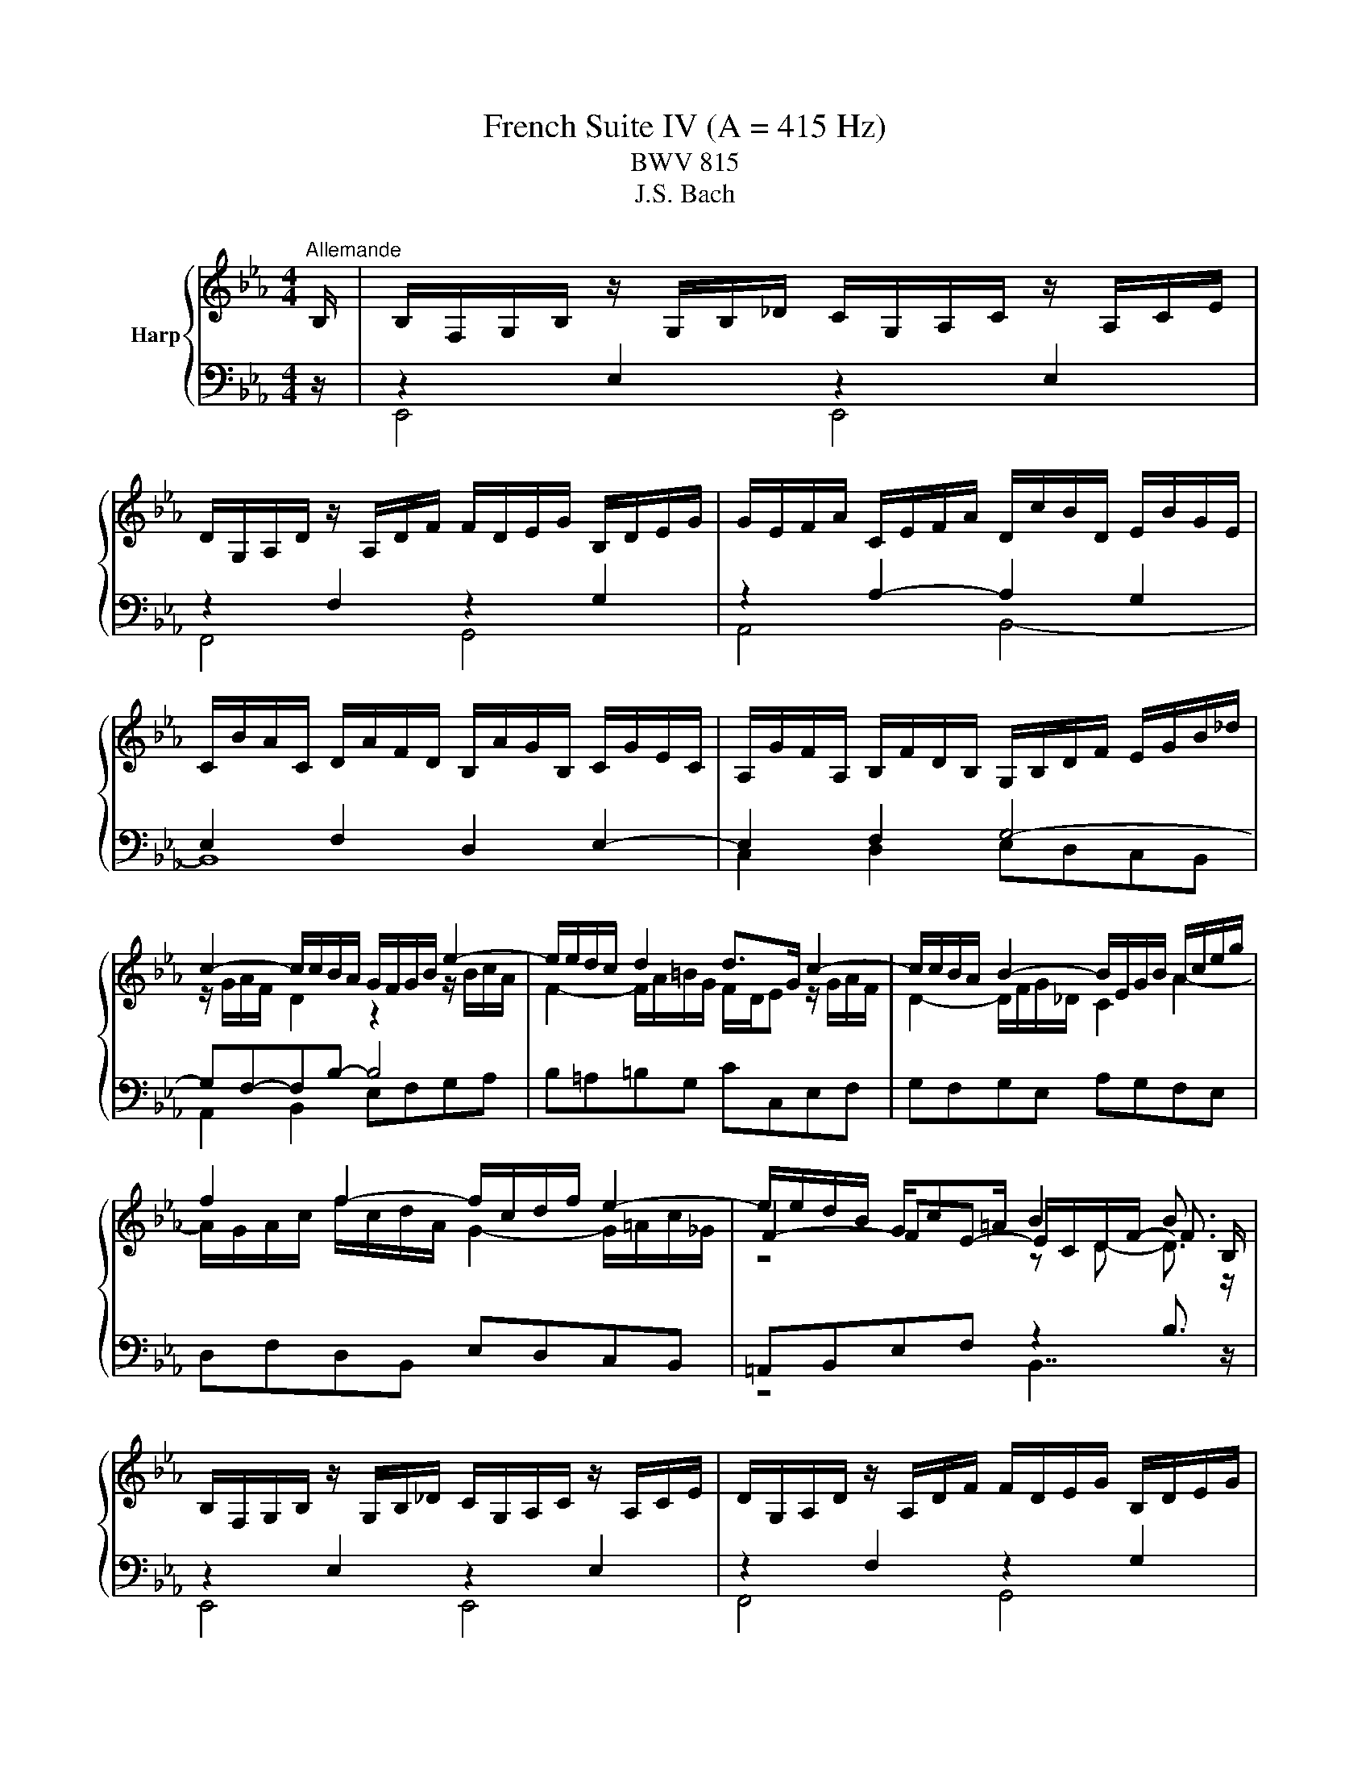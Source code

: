 X:1
T:French Suite IV (A = 415 Hz)
T:BWV 815
T:J.S. Bach
%%score { ( 1 4 5 6 ) | ( 2 3 7 8 ) }
L:1/8
M:4/4
K:Eb
V:1 treble nm="Harp"
V:4 treble 
V:5 treble 
V:6 treble 
V:2 bass 
V:3 bass 
V:7 bass 
V:8 bass 
V:1
"^Allemande" B,/ | B,/F,/G,/B,/ z/ G,/B,/_D/ C/G,/A,/C/ z/ A,/C/E/ | %2
 D/G,/A,/D/ z/ A,/D/F/ F/D/E/G/ B,/D/E/G/ | G/E/F/A/ C/E/F/A/ D/c/B/D/ E/B/G/E/ | %4
 C/B/A/C/ D/A/F/D/ B,/A/G/B,/ C/G/E/C/ | A,/G/F/A,/ B,/F/D/B,/ G,/B,/D/F/ E/G/B/_d/ | %6
 c2- c/c/B/A/ G/F/G/B/ e2- | e/e/d/c/ d2 d>G c2- | c/c/B/A/ B2- B/E/G/B/ A/c/e/g/ | %9
 f2 f2- f/c/d/f/ e2- | e/e/d/B/ G/c=A/ B2 B3/2 B,/ | %11
 B,/F,/G,/B,/ z/ G,/B,/_D/ C/G,/A,/C/ z/ A,/C/E/ | D/G,/A,/D/ z/ A,/D/F/ F/D/E/G/ B,/D/E/G/ | %13
 G/E/F/A/ C/E/F/A/ D/c/B/D/ E/B/G/E/ | C/B/A/C/ D/A/F/D/ B,/A/G/B,/ C/G/E/C/ | %15
 A,/G/F/A,/ B,/F/D/B,/ G,/B,/D/F/ E/G/B/_d/ | c2- c/c/B/A/ G/F/G/B/ e2- | e/e/d/c/ d2 d>G c2- | %18
 c/c/B/A/ B2- B/E/G/B/ A/c/e/g/ | f2 f2- f/c/d/f/ e2- | e/e/d/B/ G/c=A/ B2 B3/2 f/ | %21
 f/c/d/f/ z/ d/f/a/ g/d/e/g/ z/ e/g/b/ | =a/c/e/a/ z/ e/a/c'/ c'/a/b/f/ e/c/d/f/ | %23
 =f>=B d/f/e/d/ e4- | e2- e/e/d/f/ z2 g2- | g/b/_d/c/ B/g/=e/c/ a/f/=d/c/ =B/f/d/B/ | %26
 G/=B/c/e/- e/d/c/B/ c4 | z/ D/E/G/ B/F/G/B/ _d/G/A/c/- c2- | c/=B/c/=e/ g/_B/c/G/ A/=E/F/A/- A2- | %29
 A/B,/F/A/ G/D/E/B,/ A,/C/E/G/ F/B/D/C/ | B,/D/E/G/ C/FD/ E2- E3/2 f/ | %31
 f/c/d/f/ z/ d/f/a/ g/d/e/g/ z/ e/g/b/ | =a/c/e/a/ z/ e/a/c'/ c'/a/b/f/ e/c/d/f/ | %33
 =f>=B d/f/e/d/ e4- | e2- e/e/d/f/ z2 g2- | g/b/_d/c/ B/g/=e/c/ a/f/=d/c/ =B/f/d/B/ | %36
 G/=B/c/e/- e/d/c/B/ c4 | z/ D/E/G/ B/F/G/B/ _d/G/A/c/- c2- | c/=B/c/=e/ g/_B/c/G/ A/=E/F/A/- A2- | %39
 A/B,/F/A/ G/D/E/B,/ A,/C/E/G/ F/B/D/C/ | B,/D/E/G/ C/FD/ !fermata!E2- E3/2 z/ | %41
[M:3/4]"^Courante" z4 z B, | B,2- (3B,CD (3EFG | (3GEF d2- (3def | (3edc (3BAG (3FGA | %45
 (3AFG (3EGB (3egf | g2- (3gag (3fed | (3fcd (3efg (3BG=A | f2- (3fgf (3edc | (3dBc (3def (3AFG | %50
 (3GBA (3Bcd (3cAB | (3ecd (3efg (3ede | (3aef (3abc' (3ecd | (3d=AB (3BGA (12:8:5(1:1:4B/A/B/A/B | %54
 B2- (3BDE (3FGA | (3GDE (3CB=A (3BFG | (3Edc (3def (3FB=A | (3BFD B,2- B, B, | B,2- (3B,CD (3EFG | %59
 (3GEF d2- (3def | (3edc (3BAG (3FGA | (3AFG (3EGB (3egf | g2- (3gag (3fed | (3fcd (3efg (3BG=A | %64
 f2- (3fgf (3edc | (3dBc (3def (3AFG | (3GBA (3Bcd (3cAB | (3ecd (3efg (3ede | (3aef (3abc' (3ecd | %69
 (3d=AB (3BGA (12:8:5(1:1:4B/A/B/A/B | B2- (3BDE (3FGA | (3GDE (3CB=A (3BFG | (3Edc (3def (3FB=A | %73
 (3BFD B,2- B, d | d2- (3dfe (3dcB | (3afg (6:4:6c/=B/c/B/c/B/ (6:4:4(1:1:2c/B/cd | %76
 (3cBA (3GFE (3DFG | (3FDE (3CEG (3ced | e2- (3efe (3_dcB | (3cAB (3cGA (3=EFC | %80
 (3_D=EG (3BAG (3_dcB | (3AFG (3ABc (3_dec | (3_dfc (3fga (3gef | (3bgf (3=efg (3_dBc | %84
 (3c=EF (3_dcB (3ABA | F2- (3FAG (3ABc | (3DEF (3B,DF (3AGF | (3GAB (3EGB (3_dcB | %88
 (3cf=e (3fga (3cd_e | (3ecd (3agf (3c'ba | (3gde (3Bc_d (6:4:4(1:1:2G/A/B_D | %91
 (3C[I:staff +1]G,A, (3F,[I:staff -1]ED (3E[I:staff +1]G,A, | (3A,[I:staff -1]GF (3GAB (3B,ED | %93
 (3E[I:staff +1]B,G, E,2- E,[I:staff -1] d | d2- (3dfe (3dcB | %95
 (3afg (6:4:6c/=B/c/B/c/B/ (6:4:4(1:1:2c/B/cd | (3cBA (3GFE (3DFG | (3FDE (3CEG (3ced | %98
 e2- (3efe (3_dcB | (3cAB (3cGA (3=EFC | (3_D=EG (3BAG (3_dcB | (3AFG (3ABc (3_dec | %102
 (3_dfc (3fga (3gef | (3bgf (3=efg (3_dBc | (3c=EF (3_dcB (3ABA | F2- (3FAG (3ABc | %106
 (3DEF (3B,DF (3AGF | (3GAB (3EGB (3_dcB | (3cf=e (3fga (3cd_e | (3ecd (3agf (3c'ba | %110
 (3gde (3Bc_d (6:4:4(1:1:2G/A/B_D | (3C[I:staff +1]G,A, (3F,[I:staff -1]ED (3E[I:staff +1]G,A, | %112
 (3A,[I:staff -1]GF (3GAB (3B,ED | (3E[I:staff +1]B,G, E,2- E,[I:staff -1] z |[M:3/4] z6 | %115
[Q:1/4=80]"^Sarabande" GA/B/ B/4A/4B3/2- B2 | Bc/_d/ !arpeggio!d4 | cB AG FE | DF Ac BA | %119
 G=A/B/ B/4A/4B/4A/4B/4A/4B/4A/4 B/4A/4B/4A/4 B | cd/e/ e3 z | D/E/F/B/ G2 d/c/B/=A/ | %122
 B/F/G/E/ D/E/F/B/- B2 | GA/B/ B/4A/4B3/2- B2 | Bc/_d/ !arpeggio!d4 | cB AG FE | DF Ac BA | %127
 G=A/B/ B/4A/4B/4A/4B/4A/4B/4A/4 B/4A/4B/4A/4 B | cd/e/ e3 z | D/E/F/B/ G2 d/c/B/=A/ | %130
 B/F/G/E/ D/E/F/B/- B2 | de/f/ f4 | =ef/g/ g4 | fg/a/ Ba/g/ b/a/g/f/ | g=a/b/ b4 | ag fe _dc | %136
 BA GF =E/F/G/_d/ | c/B/A/f/ =e/f/g/b/ a/f/g/e/ | f2 A/B/c/f/- f2 | aB cd ef | ga/b/ b4 | %141
 _dE FG AB | c_d/e/- e/d/c/B/ A/G/F/E/ | D/E/F- F2 z2 | f/g/a- a2 z2 | %145
 g/f/e/g/ c/d/e/f/- f/f/e/d/ | e2 G/A/B/e/- e2 | de/f/ f4 | =ef/g/ g4 | fg/a/ Ba/g/ b/a/g/f/ | %150
 g=a/b/ b4 | ag fe _dc | BA GF =E/F/G/_d/ | c/B/A/f/ =e/f/g/b/ a/f/g/e/ | f2 A/B/c/f/- f2 | %155
 aB cd ef | ga/b/ b4 | _dE FG AB | c_d/e/- e/d/c/B/ A/G/F/E/ | D/E/F- F2 z2 | f/g/a- a2 z2 | %161
 g/f/e/g/ c/d/e/f/- f/f/e/d/ | e2 G/A/B/e/- !fermata!e2 |[M:4/4] z8 | %164
"^Gavotte"[Q:1/4=120] eBcA A/4G/4A/4G/4A/4G/4A/4G/4 A/4G/4A/4G/4A | BFGE D2 CB, | AEFD GDEB | %167
 cGAf edcB | eBcA G3 E | FB=Ae d2- de | fcdB =AgfB | dcB=A B4 | %172
 eBcA A/4G/4A/4G/4A/4G/4A/4G/4 A/4G/4A/4G/4A | BFGE D2 CB, | AEFD GDEB | cGAf edcB | eBcA G3 E | %177
 FB=Ae d2- de | fcdB =AgfB | dcB=A B4 | fcdB a3 B | dfaf g4- | gdec fcd=B | e=Bc=A cBAG | %184
 gdec b3 c | _dBcb a3 g | fcd=B gdec | Gcd=B c4- | cf=eb aefd | Beda gdec | Aedf Gdce | FcB_d- d4 | %192
 cGAF DcBa | geBd e4 | fcdB a3 B | dfaf g4- | gdec fcd=B | e=Bc=A cBAG | gdec b3 c | _dBcb a3 g | %200
 fcd=B gdec | Gcd=B c4- | cf=eb aefd | Beda gdec | Aedf Gdce | FcB_d- d4 | cGAF DcBa | %207
 geBd !fermata!e4 |[M:3/4] z6 |"^Menuet" GB e_d dc | ce Be Af | %211
 A/4G/4A/4G/4A/4G/4A/4G/4 A/4G/4A/4G/4A/4G/4A/4G/4 GA/B/ | B/4A/4B/4A/4B/4A/4B/4A/4 G2 c2 | %213
 Be gf fe | =Ac ed dc | cb db e=a | b2 B4 | GB e_d dc | ce Be Af | %219
 A/4G/4A/4G/4A/4G/4A/4G/4 A/4G/4A/4G/4A/4G/4A/4G/4 GA/B/ | B/4A/4B/4A/4B/4A/4B/4A/4 G2 c2 | %221
 Be gf fe | =Ac ed dc | cb db e=a | b2 B4 | de/f/ AG GA | %226
 Af e/4d/4e/4d/4e/4d/4e/4d/4 e/4d/4e/4d/4e/4d/4e/4d/4 | ef/g/ Bc c_d | %228
 _db a/4g/4a/4g/4a/4g/4a/4g/4 a/4g/4a/4g/4a/4g/4a/4g/4 | af de ef | fA AG GB | %231
 eG A/4G/4A3/2 G/4F/4G/4F/4G/4F/4G/4F/4 | E6 | de/f/ AG GA | %234
 Af e/4d/4e/4d/4e/4d/4e/4d/4 e/4d/4e/4d/4e/4d/4e/4d/4 | ef/g/ Bc c_d | %236
 _db a/4g/4a/4g/4a/4g/4a/4g/4 a/4g/4a/4g/4a/4g/4a/4g/4 | af de ef | fA AG GB | %239
 eG A/4G/4A3/2 G/4F/4G/4F/4G/4F/4G/4F/4 | !fermata!E6 |[M:4/4] z8 | %242
"^Air" B/e/d/c/ B/A/G/F/ E2 z F | G/E/D/E/ B/F/E/F/ G/A/G/F/ E/G/F/A/ | %244
 G/c/=B/c/ e/d/c/_B/ =A/B/A/G/ F/A/G/B/ | =A/d/c/d/ f/e/d/c/ B/c/B/A/ G/B/c/d/ | %246
 e/g/f/g/ b/a/g/f/ e/g/f/g/ c'/b/=a/g/ | f/e/d/c/ d/B/c/=A/ B4 | B/e/d/c/ B/A/G/F/ E2 z F | %249
 G/E/D/E/ B/F/E/F/ G/A/G/F/ E/G/F/A/ | G/c/=B/c/ e/d/c/_B/ =A/B/A/G/ F/A/G/B/ | %251
 =A/d/c/d/ f/e/d/c/ B/c/B/A/ G/B/c/d/ | e/g/f/g/ b/a/g/f/ e/g/f/g/ c'/b/=a/g/ | %253
 f/e/d/c/ d/B/c/=A/ B4 | d/B/c/d/ e/f/g/a/ g2 z f | e/c/=B/c/ a/c/B/c/ d/c/B/=A/ G/F/=E/D/ | %256
 z/ c/=B/c/ d/c/B/c/ a/f/c z2 | z/ B/=A/B/ c/B/A/B/ g/e/B z2 | z f/e/ d/e/f- fe/d/ c/d/e- | %259
 ed/c/ g/f/e/d/ c2 z2 | z/ c/d/e/ d/c/B/=A/ f2 z A | B/F/G/=A/ B/d/c/e/ d/B/c/d/ e/g/f/a/ | %262
 g/e/f/g/ a/g/f/e/ _d/B/c/f/ e/=d/c/B/ | A/F/G/e/ d/c/B/A/ G/E/F z2 | B/e/d/c/ B/A/G/F/ E2 z F | %265
 G/c/B/A/ G/F/E/_D/ C/D/C/B,/ A,/C/B,/D/ | C/F/=E/F/ A/G/F/_E/ D/E/D/C/ B,/D/C/E/ | %267
 D/G/F/G/ B/A/G/F/ E/F/E/D/ C/E/F/G/ | A/c/B/c/ e/_d/c/B/ A/c/B/c/ f/e/=d/c/ | %269
 B/A/G/F/ G/e/F/d/ E4 | d/B/c/d/ e/f/g/a/ g2 z f | e/c/=B/c/ a/c/B/c/ d/c/B/=A/ G/F/=E/D/ | %272
 z/ c/=B/c/ d/c/B/c/ a/f/c z2 | z/ B/=A/B/ c/B/A/B/ g/e/B z2 | z f/e/ d/e/f- fe/d/ c/d/e- | %275
 ed/c/ g/f/e/d/ c2 z2 | z/ c/d/e/ d/c/B/=A/ f2 z A | B/F/G/=A/ B/d/c/e/ d/B/c/d/ e/g/f/a/ | %278
 g/e/f/g/ a/g/f/e/ _d/B/c/f/ e/=d/c/B/ | A/F/G/e/ d/c/B/A/ G/E/F z2 | B/e/d/c/ B/A/G/F/ E2 z F | %281
 G/c/B/A/ G/F/E/_D/ C/D/C/B,/ A,/C/B,/D/ | C/F/=E/F/ A/G/F/_E/ D/E/D/C/ B,/D/C/E/ | %283
 D/G/F/G/ B/A/G/F/ E/F/E/D/ C/E/F/G/ | A/c/B/c/ e/_d/c/B/ A/c/B/c/ f/e/=d/c/ | %285
 B/A/G/F/ G/e/F/d/ !fermata!E4 |[M:6/8] z6 |[Q:1/4=160]"^Gigue" z6 | z6 | e2 b e2 b | fed edc | %291
 d2 g d2 g | f2 b f2 b | edb edb | cde fga | dca dca | Bcd efg | cBg cBg | ABc def | BAf BAf | %300
 GAB Bcd | eGc eGc | e3- e2 e | dfd Bdf | a3- a2 a | gb/a/g/f/ eg/f/e/d/ | cde F2 c/4d/4e/ | %307
 dcB Bc=A | Bcd def | g/4f/4g/4f/4g/4f/4g/4f/4g/4f/4g/4f/4 g/4f/4g/4f/4g/4f/4g/4f/4g/4f/4g/4f/4 | %310
 g/4f/4g/4f/4g/4f/4g/4f/4 b f2 b | fg/f/e/d/ ef/e/d/c/ | B6 | z6 | z6 | e2 b e2 b | fed edc | %317
 d2 g d2 g | f2 b f2 b | edb edb | cde fga | dca dca | Bcd efg | cBg cBg | ABc def | BAf BAf | %326
 GAB Bcd | eGc eGc | e3- e2 e | dfd Bdf | a3- a2 a | gb/a/g/f/ eg/f/e/d/ | cde F2 c/4d/4e/ | %333
 dcB Bc=A | Bcd def | g/4f/4g/4f/4g/4f/4g/4f/4g/4f/4g/4f/4 g/4f/4g/4f/4g/4f/4g/4f/4g/4f/4g/4f/4 | %336
 g/4f/4g/4f/4g/4f/4g/4f/4 b f2 b | fg/f/e/d/ ef/e/d/c/ | B6 | F2 B, F2 B, | EFG FGA | GBA GFE | %342
 F>GF/G/ A/4G/4A/4G/4A/4G/4A/4G/4 F/G/ | AcB AGF | G>AG/=A/ B/4A/4B/4A/4B/4A/4B/4A/4 G/A/ | %345
 !arpeggio![FBdf]2 B !arpeggio![FAdf]2 B | efg fga | gde gde | cag fge | fcd fcd | =Bgf efd | %351
 e3 =e3 | f2 z e3- | efe dec | =B2 z c2 z | d2 c- cc=B | c4- ce/4d/4c/4d/4 | eBg fBa | gba gfe | %359
 _dbc dbd | cea gfa | d2 B e2 B | f2 A f2 A | G>AG/A/ B/4A/4B/4A/4B/4A/4B/4A/4 G/A/ | Be_d cBA | %365
 G>FE/F/ G/4F/4G/4F/4G/4F/4G/4F/4 E/F/ | EGB GEB | %367
 c/4B/4c/4B/4c/4B/4c/4B/4c/4B/4c/4B/4 c/4B/4c/4B/4c/4B/4c/4B/4c/4B/4c/4B/4 | c/4B/4c/4B/4Ge BGe | %369
 Bc/B/A/G/ AB/A/G/F/ | GB/A/G/F/ GB/A/G/F/ | GEG BGB | e6 | F2 B, F2 B, | EFG FGA | GBA GFE | %376
 F>GF/G/ A/4G/4A/4G/4A/4G/4A/4G/4 F/G/ | AcB AGF | G>AG/=A/ B/4A/4B/4A/4B/4A/4B/4A/4 G/A/ | %379
 !arpeggio![FBdf]2 B !arpeggio![FAdf]2 B | efg fga | gde gde | cag fge | fcd fcd | =Bgf efd | %385
 e3 =e3 | f2 z e3- | efe dec | =B2 z c2 z | d2 c- cc=B | c4- ce/4d/4c/4d/4 | eBg fBa | gba gfe | %393
 _dbc dbd | cea gfa | d2 B e2 B | f2 A f2 A | G>AG/A/ B/4A/4B/4A/4B/4A/4B/4A/4 G/A/ | Be_d cBA | %399
 G>FE/F/ G/4F/4G/4F/4G/4F/4G/4F/4 E/F/ | EGB GEB | %401
 c/4B/4c/4B/4c/4B/4c/4B/4c/4B/4c/4B/4 c/4B/4c/4B/4c/4B/4c/4B/4c/4B/4c/4B/4 | c/4B/4c/4B/4Ge BGe | %403
 Bc/B/A/G/ AB/A/G/F/ | GB/A/G/F/ GB/A/G/F/ | GEG BGB | !fermata!e6 |] %407
V:2
 z/ | z2 E,2 z2 E,2 | z2 F,2 z2 G,2 | z2 A,2- A,2 G,2 | E,2 F,2 D,2 E,2- | E,2 F,2 G,4- | %6
 G,F,-F,B,- B,4 | B,=A,=B,G, CC,E,F, | G,F,G,E, A,G,F,E, | D,F,D,B,, E,D,C,B,, | %10
 =A,,B,,E,F, z2 B,3/2 z/ | z2 E,2 z2 E,2 | z2 F,2 z2 G,2 | z2 A,2- A,2 G,2 | E,2 F,2 D,2 E,2- | %15
 E,2 F,2 G,4- | G,F,-F,B,- B,4 | B,=A,=B,G, CC,E,F, | G,F,G,E, A,G,F,E, | D,F,D,B,, E,D,C,B,, | %20
 =A,,B,,E,F, z2 B,3/2 z/ | B,4 B,4 | B,4 B,4 | =B,4 C4 | A,4 G,4- | G,B,A,G, F,E,D,C, | %26
 F,E,/F,/ G,G,, C,2- C,/G,/E,/C,/ | G,,F,,G,,E,, A,,2- A,,/A,,/G,,/F,,/ | %28
 =E,,D,,E,,C,, F,,2- F,,/G,,/F,,/_E,,/ | D,,B,,E,_D,, C,,C,D,A,, | G,,C,A,,B,, E,,2- E,,3/2 z/ | %31
 B,4 B,4 | B,4 B,4 | =B,4 C4 | A,4 G,4- | G,B,A,G, F,E,D,C, | F,E,/F,/ G,G,, C,2- C,/G,/E,/C,/ | %37
 G,,F,,G,,E,, A,,2- A,,/A,,/G,,/F,,/ | =E,,D,,E,,C,, F,,2- F,,/G,,/F,,/_E,,/ | %39
 D,,B,,E,_D,, C,,C,D,A,, | G,,C,A,,B,, !fermata!E,,2- E,,3/2 z/ |[M:3/4] z4 z z | E,6- | %43
 (3:2:2E,2 E, (3:2:2F,2 E, (3:2:2F,2 A, | (3:2:2G,2 B, (3:2:2E2 A, (3:2:2B,2 B,, | %45
 (3:2:2E,2 B,, (3:2:2G,,2 E,, (3:2:2G,,2 B,, | (3E,D,C, (3:2:2=B,,2 D, (3:2:2G,,2 B,, | %47
 (3:2:2C,2 G,, (3:2:2C,,2 C, (3:2:2D,2 E, | (3D,C,B,, (3:2:2=A,,2 C, (3:2:2F,,2 A,, | %49
 B,,2- (3:2:2B,,2 D, (3:2:2F,2 B, | E,2- (3:2:2E,2 F, (3:2:2E,2 D, | %51
 C,2- (3:2:2C,2 B,, (3:2:2=A,,2 G,, | (3:2:2F,,2 C, (3:2:2F,2 G, (3:2:2A,2 F, | %53
 (3:2:2B,2 G, (3:2:2E,2 C, (3:2:2F,2 F,, | (3B,,D,F, (3:2:2B,2 C, (3:2:2D,2 B,, | %55
 (3:2:2E,2 C, (3:2:2F,2 D, (3:2:2G,2 E, | (3:2:2A,2 F, (3:2:2B,2 E, (3:2:2F,2 F,, | %57
 B,,2 (3z F,D, B,, z | E,6- | (3:2:2E,2 E, (3:2:2F,2 E, (3:2:2F,2 A, | %60
 (3:2:2G,2 B, (3:2:2E2 A, (3:2:2B,2 B,, | (3:2:2E,2 B,, (3:2:2G,,2 E,, (3:2:2G,,2 B,, | %62
 (3E,D,C, (3:2:2=B,,2 D, (3:2:2G,,2 B,, | (3:2:2C,2 G,, (3:2:2C,,2 C, (3:2:2D,2 E, | %64
 (3D,C,B,, (3:2:2=A,,2 C, (3:2:2F,,2 A,, | B,,2- (3:2:2B,,2 D, (3:2:2F,2 B, | %66
 E,2- (3:2:2E,2 F, (3:2:2E,2 D, | C,2- (3:2:2C,2 B,, (3:2:2=A,,2 G,, | %68
 (3:2:2F,,2 C, (3:2:2F,2 G, (3:2:2A,2 F, | (3:2:2B,2 G, (3:2:2E,2 C, (3:2:2F,2 F,, | %70
 (3B,,D,F, (3:2:2B,2 C, (3:2:2D,2 B,, | (3:2:2E,2 C, (3:2:2F,2 D, (3:2:2G,2 E, | %72
 (3:2:2A,2 F, (3:2:2B,2 E, (3:2:2F,2 F,, | B,,2 (3z F,D, B,, z | %74
 (3B,,D,F, (3B,[I:staff -1]DF (3BAG | F2- (3FGA (3:2:2G2 F | %76
 (3:2:2F2[I:staff +1] C (3:2:2A,2 F, (3:2:2G,2 G,, | (3:2:2C,2 G,, (3:2:2E,,2 C,, (3:2:2E,,2 G,, | %78
 (3C,B,,G,, (3:2:2G,,2 B,, (3:2:2E,,2 G,, | A,,2- (3A,,B,,C, (3:2:2B,,2 A,, | %80
 (3:2:2G,,2 F,, (3=E,,F,,G,, (3C,,D,,E,, | F,,2- (3:2:2F,,2 F, (3:2:2=A,,2 F, | %82
 (3:2:2B,,2 C, (3:2:2_D,2 C, (3:2:2B,,2 A,, | (3:2:2G,,2 A, (3:2:2G,2 F, (3:2:2=E,2 C, | %84
 (3:2:2A,2 F, (3:2:2B,2 _D (3:2:2C2 C, | (3F,C,A,, (3:2:2F,,2 C, (3F,G,A, | %86
 B,2- (3B,F,D, (3B,,C,D, | E,2- (3E,B,,G,, (3E,,F,,G,, | A,,2- (3A,,G,,F,, (3A,,G,,F,, | %89
 (3:2:2B,,2 C (3:2:2B,2 A, (3:2:2G,2 F, | E,2- (3E,_D,C, (3B,,A,,G,, | %91
 (3:2:2A,,2 F,, (3:2:2B,,2 G,, (3:2:2C,2 A,, | (3:2:2A,,2 F,, (3:2:2B,,2 G,, (3:2:2C,2 A,, | %93
 E,2- (3E,B,,G,, E,, z | (3B,,D,F, (3B,[I:staff -1]DF (3BAG | F2- (3FGA (3:2:2G2 F | %96
 (3:2:2F2[I:staff +1] C (3:2:2A,2 F, (3:2:2G,2 G,, | (3:2:2C,2 G,, (3:2:2E,,2 C,, (3:2:2E,,2 G,, | %98
 (3C,B,,G,, (3:2:2G,,2 B,, (3:2:2E,,2 G,, | A,,2- (3A,,B,,C, (3:2:2B,,2 A,, | %100
 (3:2:2G,,2 F,, (3=E,,F,,G,, (3C,,D,,E,, | F,,2- (3:2:2F,,2 F, (3:2:2=A,,2 F, | %102
 (3:2:2B,,2 C, (3:2:2_D,2 C, (3:2:2B,,2 A,, | (3:2:2G,,2 A, (3:2:2G,2 F, (3:2:2=E,2 C, | %104
 (3:2:2A,2 F, (3:2:2B,2 _D (3:2:2C2 C, | (3F,C,A,, (3:2:2F,,2 C, (3F,G,A, | %106
 B,2- (3B,F,D, (3B,,C,D, | E,2- (3E,B,,G,, (3E,,F,,G,, | A,,2- (3A,,G,,F,, (3A,,G,,F,, | %109
 (3:2:2B,,2 C (3:2:2B,2 A, (3:2:2G,2 F, | E,2- (3E,_D,C, (3B,,A,,G,, | %111
 (3:2:2A,,2 F,, (3:2:2B,,2 G,, (3:2:2C,2 A,, | (3:2:2A,,2 F,, (3:2:2B,,2 G,, (3:2:2C,2 A,, | %113
 E,2- (3E,B,,G,, E,, z |[M:3/4] z6 | E,E _DC B,A, | G,F, E,_D, C,B,, | A,,B,,/C,/ !arpeggio!A,4 | %118
 B,,C,/D,/ !arpeggio!B,4 | E,F, E,D, C,B,, | =A,,G,, A,,F,, G,,A,, | B,,D, E,C, F,F,, | z2 z2 B,2 | %123
 E,E _DC B,A, | G,F, E,_D, C,B,, | A,,B,,/C,/ !arpeggio!A,4 | B,,C,/D,/ !arpeggio!B,4 | %127
 E,F, E,D, C,B,, | =A,,G,, A,,F,, G,,A,, | B,,D, E,C, F,F,, | z2 z2 B,2 | B,B,, C,D, E,F, | %132
 G,A, B,_D CB, | A,F, _DC B,D | C_D CB, A,G, | F,G,/A,/- A,4 | G,A,/B,/- B,4 | A,F, _DB, CC, | %138
 z2 z2 F2 | F,G,/A,/- A,4 | B,,E _DC B,A, | G,2 E,4 | A,A,, B,,C, D,E, | F,G, A,C B,A, | %144
 G,F, E,D, C,B,, | E,G, A,F, B,B,, | z2 z2 E2 | B,B,, C,D, E,F, | G,A, B,_D CB, | A,F, _DC B,D | %150
 C_D CB, A,G, | F,G,/A,/- A,4 | G,A,/B,/- B,4 | A,F, _DB, CC, | z2 z2 F2 | F,G,/A,/- A,4 | %156
 B,,E _DC B,A, | G,2 E,4 | A,A,, B,,C, D,E, | F,G, A,C B,A, | G,F, E,D, C,B,, | E,G, A,F, B,B,, | %162
 z2 z2 !fermata!E2 |[M:4/4] z8 | z4 EB,CA, | G,3 A, B,F,G,E, | D,2 B,,2 E,3 G, | A,2 F,2 B,A,G,F, | %168
 E,2 z2 EB,CA, | B,/4=A,/4B,/4A,/4B,/4A,/4B,/4A,/4 B,/4A,/4B,/4A,/4F, B,F,G,E, | %170
 D,2 B,,2 E,2 D,E, | F,2 F,,2 B,,A,,G,,F,, | E,,2 z2 EB,CA, | G,3 A, B,F,G,E, | D,2 B,,2 E,3 G, | %175
 A,2 F,2 B,A,G,F, | E,2 z2 EB,CA, | B,/4=A,/4B,/4A,/4B,/4A,/4B,/4A,/4 B,/4A,/4B,/4A,/4F, B,F,G,E, | %178
 D,2 B,,2 E,2 D,E, | F,2 F,,2 B,,4 | z4 F,C,D,B,, | B,3 D, E,=B,,C,G,, | A,,4- A,,2 A,2 | %183
 G,2 ^F,2 G,2 =F,2 | E,2 C,2 _D,A,G,B, | =E,2 C,2 F,C,D,=B,, | A,E,F,D, E,=B,,C,E, | %187
 G,2 G,,2 CG,A,F, | =E,2 C,2 F,G,A,F, | D,2 B,,2 E,F,G,E, | C,G,F,A, B,,F,E,G, | %191
 A,,E,_D,F, B,,F,,G,,E,, | A,,2 F,,2 B,,3 D, | E,G,B,B,, E,,4 | z4 F,C,D,B,, | B,3 D, E,=B,,C,G,, | %196
 A,,4- A,,2 A,2 | G,2 ^F,2 G,2 =F,2 | E,2 C,2 _D,A,G,B, | =E,2 C,2 F,C,D,=B,, | %200
 A,E,F,D, E,=B,,C,E, | G,2 G,,2 CG,A,F, | =E,2 C,2 F,G,A,F, | D,2 B,,2 E,F,G,E, | %204
 C,G,F,A, B,,F,E,G, | A,,E,_D,F, B,,F,,G,,E,, | A,,2 F,,2 B,,3 D, | E,G,B,B,, !fermata!E,,4 | %208
[M:3/4] z6 | E,F, G,2 E,2 | A,2 G,2 F,2 | E,B, E_D DC | CE B,E A,F | G,B, E2 D2 | C=A, F,2 B,2 | %215
 E,2 F,2 F,,2 | B,,F, B,A, G,F, | E,F, G,2 E,2 | A,2 G,2 F,2 | E,B, E_D DC | CE B,E A,F | %221
 G,B, E2 D2 | C=A, F,2 B,2 | E,2 F,2 F,,2 | B,,6 | B,,C, D,2 E,2 | B,,A, C,A, B,,A, | %227
 G,B, _D2 F,2 | =E,G, B,A, A,G, | F,2 F2 E2 | D2 B,2 E2 | G,C B,G, A,B, | E,A, G,E, F,G, | %233
 B,,C, D,2 E,2 | B,,A, C,A, B,,A, | G,B, _D2 F,2 | =E,G, B,A, A,G, | F,2 F2 E2 | D2 B,2 E2 | %239
 G,C B,G, A,B, | !fermata!E,6 |[M:4/4] z8 | E,,2 z2 z/ E,/D/C/ B,/A,/G,/F,/ | %243
 E,B,D,B, E,B,,G,,B,, | E,,E,C,E, F,,2 z2 | z F,D,F, G,,2 z2 | z E,G,B, C,B,=A,C | %247
 D,B,/=A,/ B,F, B,,/E,/D,/C,/ B,,/A,,/G,,/F,,/ | E,,2 z2 z/ E,/D/C/ B,/A,/G,/F,/ | %249
 E,B,D,B, E,B,,G,,B,, | E,,E,C,E, F,,2 z2 | z F,D,F, G,,2 z2 | z E,G,B, C,B,=A,C | %253
 D,B,/=A,/ B,F, B,,F, B,2 | B,,2 z2 E,/C,/D,/E,/ F,/G,/=A,/=B,/ | CA,F,A, G,2 z2 | %256
[I:staff -1] =EGEG[I:staff +1] F, z/[I:staff -1] B/ A/G/F/_E/ | %257
 DFDF[I:staff +1] E, z/[I:staff -1] A/ G/F/E/D/ | C/B/A/G/ F/E/D/C/ =B,/A/G/F/ E/D/C/_B,/ | %259
[I:staff +1] A,/G,/A,/F,/ G,G,, z/ C,/D,/E,/ F,/G,/=A,/=B,/ | CB,=A,G, A,/E,/F,/G,/ F,/E,/D,/C,/ | %261
 D,/C,/D,/E,/ D,/C,/B,,/=A,,/ B,,A,G,B, | E,_D,C,E, A,,A,G,E, | D,E,A,F, B,>C B,/A,/G,/F,/ | %264
 E,2 z2 z/ E,/D/C/ B,/A,/G,/F,/ | E,G,E,G, A,E,C,E, | A,,A,F,A, B,,2 z2 | z B,G,B, C,2 z2 | %268
 z A,CE F,EDF | G,E/D/ EB, E,B,, E,,2 | B,,2 z2 E,/C,/D,/E,/ F,/G,/=A,/=B,/ | CA,F,A, G,2 z2 | %272
[I:staff -1] =EGEG[I:staff +1] F, z/[I:staff -1] B/ A/G/F/_E/ | %273
 DFDF[I:staff +1] E, z/[I:staff -1] A/ G/F/E/D/ | C/B/A/G/ F/E/D/C/ =B,/A/G/F/ E/D/C/_B,/ | %275
[I:staff +1] A,/G,/A,/F,/ G,G,, z/ C,/D,/E,/ F,/G,/=A,/=B,/ | CB,=A,G, A,/E,/F,/G,/ F,/E,/D,/C,/ | %277
 D,/C,/D,/E,/ D,/C,/B,,/=A,,/ B,,A,G,B, | E,_D,C,E, A,,A,G,E, | D,E,A,F, B,>C B,/A,/G,/F,/ | %280
 E,2 z2 z/ E,/D/C/ B,/A,/G,/F,/ | E,G,E,G, A,E,C,E, | A,,A,F,A, B,,2 z2 | z B,G,B, C,2 z2 | %284
 z A,CE F,EDF | G,E/D/ EB, E,B,, !fermata!E,,2 |[M:6/8] z6 | z6 | z6 | z6 | z6 | B,2 E B,2 E | %292
 B,A,G, A,G,F, | G,F,E, G,F,E, | A,E,C A,E,C | F,E,D, F,E,D, | G,D,B, G,D,B, | E,D,C, E,D,C, | %298
 F,C,A, F,C,A, | D,C,B,, D,C,B,, | E,B,,G, E,B,,G, | C,2 G, C,2 G, | B,,=A,,G,, A,,G,,F,, | %303
 B,,2 B, F,2 B, | E,D,C, D,C,B,, | E,2 E C2 E | B,=A,G, A,G,F, | B,2 D, E,2 F, | B,,F,B, F,D,B, | %309
 F,G,/F,/E,/D,/ E,F,/E,/D,/C,/ | D,F,/E,/D,/C,/ D,F,/E,/D,/C,/ | D,B,,D, F,D,F, | B,6 | z6 | z6 | %315
 z6 | z6 | B,2 E B,2 E | B,A,G, A,G,F, | G,F,E, G,F,E, | A,E,C A,E,C | F,E,D, F,E,D, | %322
 G,D,B, G,D,B, | E,D,C, E,D,C, | F,C,A, F,C,A, | D,C,B,, D,C,B,, | E,B,,G, E,B,,G, | %327
 C,2 G, C,2 G, | B,,=A,,G,, A,,G,,F,, | B,,2 B, F,2 B, | E,D,C, D,C,B,, | E,2 E C2 E | %332
 B,=A,G, A,G,F, | B,2 D, E,2 F, | B,,F,B, F,D,B, | F,G,/F,/E,/D,/ E,F,/E,/D,/C,/ | %336
 D,F,/E,/D,/C,/ D,F,/E,/D,/C,/ | D,B,,D, F,D,F, | B,6 | z2 z4 | z2 z4 | B,2 E, B,2 E, | %342
 A,B,C B,C_D | C>DC/D/ E/4D/4E/4D/4E/4D/4E/4D/4 C/D/ | EGF EDC | DF,A, CB,A, | G,F,E, D,C,B,, | %347
 E,2 G E,2 G | A,=B,C A,B,C | D,2 F D,2 F | G,=B,D G,B,D | CC,C B,_DC | A,G,F, C2 C, | %353
 F,2 C, F,2 C, | G,=A,=B, A,B,C | =B,G,C F,D,G, | C,2 G,, C,2 G,, | C,D,E, D,E,F, | %358
 E,2 B,, E,2 B,, | F,G,A, G,A,B, | A,2 E, A,2 E, | B,CD CDE | DFE DCB, | E,E_D CB,A, | %364
 G,>A,G,/A,/ B,/4A,/4B,/4A,/4B,/4A,/4B,/4A,/4 G,/A,/ | B,2 z B,,2 z | E,2 B,, E,2 B,, | %367
 E,F,G, F,G,A, | G,E,F, G,A,B, | %369
 C/4B,/4C/4B,/4C/4B,/4C/4B,/4C/4B,/4C/4B,/4 C/4B,/4C/4B,/4C/4B,/4C/4B,/4C/4B,/4C/4B,/4 | %370
 C/4B,/4C/4B,/4C/4B,/4C/4B,/4 E B,2 E | B,C/B,/A,/G,/ A,B,/A,/G,/F,/ | E,B,,G,, E,,3 | z2 z4 | %374
 z2 z4 | B,2 E, B,2 E, | A,B,C B,C_D | C>DC/D/ E/4D/4E/4D/4E/4D/4E/4D/4 C/D/ | EGF EDC | %379
 DF,A, CB,A, | G,F,E, D,C,B,, | E,2 G E,2 G | A,=B,C A,B,C | D,2 F D,2 F | G,=B,D G,B,D | %385
 CC,C B,_DC | A,G,F, C2 C, | F,2 C, F,2 C, | G,=A,=B, A,B,C | =B,G,C F,D,G, | C,2 G,, C,2 G,, | %391
 C,D,E, D,E,F, | E,2 B,, E,2 B,, | F,G,A, G,A,B, | A,2 E, A,2 E, | B,CD CDE | DFE DCB, | %397
 E,E_D CB,A, | G,>A,G,/A,/ B,/4A,/4B,/4A,/4B,/4A,/4B,/4A,/4 G,/A,/ | B,2 z B,,2 z | %400
 E,2 B,, E,2 B,, | E,F,G, F,G,A, | G,E,F, G,A,B, | %403
 C/4B,/4C/4B,/4C/4B,/4C/4B,/4C/4B,/4C/4B,/4 C/4B,/4C/4B,/4C/4B,/4C/4B,/4C/4B,/4C/4B,/4 | %404
 C/4B,/4C/4B,/4C/4B,/4C/4B,/4 E B,2 E | B,C/B,/A,/G,/ A,B,/A,/G,/F,/ | E,B,,G,, !fermata!E,,3 |] %407
V:3
 x/ | E,,4 E,,4 | F,,4 G,,4 | A,,4 B,,4- | B,,8 | C,2 D,2 E,D,C,B,, | A,,2 B,,2 E,F,G,A, | x8 | %8
 x8 | x8 | z4 B,,7/2 z/ | E,,4 E,,4 | F,,4 G,,4 | A,,4 B,,4- | B,,8 | C,2 D,2 E,D,C,B,, | %16
 A,,2 B,,2 E,F,G,A, | x8 | x8 | x8 | z4 B,,7/2 x/ | x8 | x8 | x8 | x8 | x8 | x8 | x8 | x8 | x8 | %30
 z4 z G,- G,3/2 z/ | x8 | x8 | x8 | x8 | x8 | x8 | x8 | x8 | x8 | z4 z !fermata!G,- G,3/2 x/ | %41
[M:3/4] x6 | x6 | x6 | x6 | x6 | x6 | x6 | x6 | x6 | x6 | x6 | x6 | x6 | x6 | x6 | x6 | x6 | x6 | %59
 x6 | x6 | x6 | x6 | x6 | x6 | x6 | x6 | x6 | x6 | x6 | x6 | x6 | x6 | x6 | x6 | x6 | x6 | x6 | %78
 x6 | x6 | x6 | x6 | x6 | x6 | x6 | x6 | x6 | x6 | x6 | x6 | x6 | x6 | x6 | x6 | x6 | x6 | x6 | %97
 x6 | x6 | x6 | x6 | x6 | x6 | x6 | x6 | x6 | x6 | x6 | x6 | x6 | x6 | x6 | x6 | x6 |[M:3/4] x6 | %115
 x6 | x6 | z2 !arpeggio!E,4 | z2 !arpeggio!F,4 | x6 | x6 | x6 | z2 F,4 | x6 | x6 | %125
 z2 !arpeggio!E,4 | z2 !arpeggio!F,4 | x6 | x6 | x6 | z2 F,4 | x6 | x6 | x6 | x6 | z2 _D,4 | %136
 z2 B,,3 =E, | x6 | z2 C4 | D,2 B,,4 | z4 B,2- | B,C/_D/- D4 | x6 | x6 | x6 | x6 | z2 B,4 | x6 | %148
 x6 | x6 | x6 | z2 _D,4 | z2 B,,3 =E, | x6 | z2 C4 | D,2 B,,4 | z4 B,2- | B,C/_D/- D4 | x6 | x6 | %160
 x6 | x6 | z2 B,4 |[M:4/4] x8 | x8 | x8 | x8 | x8 | x8 | x8 | x8 | x8 | x8 | x8 | x8 | x8 | x8 | %177
 x8 | x8 | x8 | x8 | x8 | x8 | x8 | x8 | x8 | x8 | x8 | x8 | x8 | x8 | x8 | x8 | x8 | x8 | x8 | %196
 x8 | x8 | x8 | x8 | x8 | x8 | x8 | x8 | x8 | x8 | x8 | x8 |[M:3/4] x6 | x6 | x6 | x6 | x6 | x6 | %214
 x6 | x6 | x6 | x6 | x6 | x6 | x6 | x6 | x6 | x6 | x6 | x6 | x6 | x6 | x6 | x6 | x6 | x6 | x6 | %233
 x6 | x6 | x6 | x6 | x6 | x6 | x6 | x6 |[M:4/4] x8 | x8 | x8 | x8 | x8 | x8 | x8 | x8 | x8 | x8 | %251
 x8 | x8 | x8 | x8 | x8 | x8 | x8 | x8 | x8 | x8 | x8 | x8 | x8 | x8 | x8 | x8 | x8 | x8 | x8 | %270
 x8 | x8 | x8 | x8 | x8 | x8 | x8 | x8 | x8 | x8 | x8 | x8 | x8 | x8 | x8 | x8 |[M:6/8] x6 | x6 | %288
 x6 | x6 | x6 | x6 | x6 | x6 | x6 | x6 | x6 | x6 | x6 | x6 | x6 | x6 | x6 | x6 | x6 | x6 | x6 | %307
 x6 | x6 | x6 | x6 | x6 | x6 | x6 | x6 | x6 | x6 | x6 | x6 | x6 | x6 | x6 | x6 | x6 | x6 | x6 | %326
 x6 | x6 | x6 | x6 | x6 | x6 | x6 | x6 | x6 | x6 | x6 | x6 | x6 | x6 | x6 | x6 | x6 | x6 | x6 | %345
 x6 | x6 | x6 | x6 | x6 | x6 | x6 | x6 | x6 | x6 | x6 | x6 | x6 | x6 | x6 | x6 | x6 | x6 | x6 | %364
 x6 | x6 | x6 | x6 | x6 | x6 | x6 | x6 | x6 | x6 | x6 | x6 | x6 | x6 | x6 | x6 | x6 | x6 | x6 | %383
 x6 | x6 | x6 | x6 | x6 | x6 | x6 | x6 | x6 | x6 | x6 | x6 | x6 | x6 | x6 | x6 | x6 | x6 | x6 | %402
 x6 | x6 | x6 | x6 | x6 |] %407
V:4
 x/ | x8 | x8 | x8 | x8 | x8 | z/ G/A/F/ D2 z2 z/ B/c/A/ | F2- F/A/=B/G/ F/D/E z/ G/A/F/ | %8
 D2- D/F/G/_D/ C2 A2- | A/G/A/c/ f/c/d/A/ G2- G/=A/c/_G/ | F2- FE- E/C/D/F/- F3/2 z/ | x8 | x8 | %13
 x8 | x8 | x8 | z/ G/A/F/ D2 z2 z/ B/c/A/ | F2- F/A/=B/G/ F/D/E z/ G/A/F/ | D2- D/F/G/_D/ C2 A2- | %19
 A/G/A/c/ f/c/d/A/ G2- G/=A/c/_G/ | F2- FE- E/C/D/F/- F3/2 x/ | z2 B2 z2 G2 | z2 _G2 z2 F2 | %23
 A/F/G- G2- G/=B/c/G/- G2 | z/ C/E/G/ F2- F2 F/D/=B,/G,/ | =E4 F2 z2 | z2 F2 F/D/E/G/- G2 | %27
 z4 z A- A2 | z4 z F- F2 | z2 G2 A,2 z/ B3/2 | %30
 B,2 B,A, A,/[I:staff +1]F,/G,/B,/- B,3/2[I:staff -1] z/ | z2 B2 z2 G2 | z2 _G2 z2 F2 | %33
 A/F/G- G2- G/=B/c/G/- G2 | z/ C/E/G/ F2- F2 F/D/=B,/G,/ | =E4 F2 z2 | z2 F2 F/D/E/G/- G2 | %37
 z4 z A- A2 | z4 z F- F2 | z2 G2 A,2 z/ B3/2 | %40
 B,2 B,A, A,/[I:staff +1]F,/G,/!fermata!B,/- B,3/2 x/ |[M:3/4] x6 | %42
[I:staff -1] (3z z[I:staff +1] F, (3:2:2G,2 F, (3:2:2G,2 B, | A,2[I:staff -1] z2 z2 | x6 | x6 | %46
 x6 | x6 | x6 | x6 | x6 | x6 | x6 | x6 | x6 | x6 | x6 | x6 | %58
 (3z z[I:staff +1] F, (3:2:2G,2 F, (3:2:2G,2 B, | A,2[I:staff -1] z2 z2 | x6 | x6 | x6 | x6 | x6 | %65
 x6 | x6 | x6 | x6 | x6 | x6 | x6 | x6 | x6 | x6 | x6 | x6 | x6 | x6 | x6 | x6 | x6 | x6 | x6 | %84
 x6 | x6 | x6 | x6 | x6 | x6 | x6 | x6 | x6 | x6 | x6 | x6 | x6 | x6 | x6 | x6 | x6 | x6 | x6 | %103
 x6 | x6 | x6 | x6 | x6 | x6 | x6 | x6 | x6 | x6 | x6 |[M:3/4] x6 | G2 G4 | B2 !arpeggio!B4 | x6 | %118
 x6 | G2 F4 | z2 F3 E | D2 G/=A/B/e/ z2 | B2 D2 D2 | G2 G4 | B2 !arpeggio!B4 | x6 | x6 | G2 F4 | %128
 z2 F3 E | D2 G/=A/B/e/ z2 | B2 D2 D2 | d2 d4 | =e2 e4 | x6 | =e2 g4 | x6 | x6 | z4 ag | %138
 f/B/c/G/ A2- A2 | x6 | z2 g4 | x6 | x6 | z2 B2- B/c/d/e/ | z a B2- B/d/f/a/ | z2 c2 A2- | %146
 A/B/c/A/ G2- G2 | d2 d4 | =e2 e4 | x6 | =e2 g4 | x6 | x6 | z4 ag | f/B/c/G/ A2- A2 | x6 | z2 g4 | %157
 x6 | x6 | z2 B2- B/c/d/e/ | z a B2- B/d/f/a/ | z2 c2 A2- | A/B/c/A/ G2- G2 |[M:4/4] x8 | x8 | x8 | %166
 x8 | x8 | x8 | x8 | x8 | x8 | x8 | x8 | x8 | x8 | x8 | x8 | x8 | x8 | x8 | x8 | x8 | x8 | x8 | %185
 x8 | x8 | x8 | x8 | x8 | x8 | x4 E4 | z4 x4 | x8 | x8 | x8 | x8 | x8 | x8 | x8 | x8 | x8 | x8 | %203
 x8 | x8 | x4 E4 | z4 x4 | x8 |[M:3/4] x6 | x6 | x6 | x6 | x6 | x6 | x6 | x6 | x6 | x6 | x6 | x6 | %220
 x6 | x6 | x6 | x6 | x6 | x6 | x6 | x6 | x6 | x6 | x6 | x6 | x6 | x6 | x6 | x6 | x6 | x6 | x6 | %239
 x6 | x6 |[M:4/4] x8 | x8 | x8 | x8 | x8 | x8 | x8 | x8 | x8 | x8 | x8 | x8 | x8 | x8 | x8 | x8 | %257
 x8 | x8 | x8 | x8 | x8 | x8 | x8 | x8 | x8 | x8 | x8 | x8 | x8 | x8 | x8 | x8 | x8 | x8 | x8 | %276
 x8 | x8 | x8 | x8 | x8 | x8 | x8 | x8 | x8 | x8 |[M:6/8] x6 | B2 e B2 e | BAG AGF | GBA GFE | %290
 D2 B C2 =A | z B2 z B2 | z d2 z d2 | x6 | x6 | x6 | x6 | x6 | x6 | x6 | x6 | x6 | z2 c F3 | x6 | %304
 z2 f B3 | x6 | x6 | x6 | x6 | x6 | x6 | x6 | z DF B3 | B2 e B2 e | BAG AGF | GBA GFE | %316
 D2 B C2 =A | z B2 z B2 | z d2 z d2 | x6 | x6 | x6 | x6 | x6 | x6 | x6 | x6 | x6 | z2 c F3 | x6 | %330
 z2 f B3 | x6 | x6 | x6 | x6 | x6 | x6 | x6 | z DF B3 | x6 | x6 | x6 | x6 | x6 | x6 | x6 | x6 | %347
 x6 | x6 | x6 | x6 | G2[I:staff +1] C[I:staff -1] G2[I:staff +1] C |[I:staff -1] FGA GAB | A6- | %354
 AGF GFE | F2 E D3 | E3 z3 | x6 | x6 | x6 | x6 | x6 | x6 | x6 | x6 | x6 | x6 | x6 | x6 | x6 | x6 | %371
 x6 | x6 | x6 | x6 | x6 | x6 | x6 | x6 | x6 | x6 | x6 | x6 | x6 | x6 | %385
 G2[I:staff +1] C[I:staff -1] G2[I:staff +1] C |[I:staff -1] FGA GAB | A6- | AGF GFE | F2 E D3 | %390
 E3 z3 | x6 | x6 | x6 | x6 | x6 | x6 | x6 | x6 | x6 | x6 | x6 | x6 | x6 | x6 | x6 | x6 |] %407
V:5
 x/ | x8 | x8 | x8 | x8 | x8 | x8 | x8 | x8 | x8 | z4 z D- D3/2 z/ | x8 | x8 | x8 | x8 | x8 | x8 | %17
 x8 | x8 | x8 | z4 z D- D3/2 x/ | x8 | x8 | z4 z c- c2 | z4 c/=A/=B/d/- d2 | x8 | z4 z E- E2 | x8 | %28
 x8 | x8 | x8 | x8 | x8 | z4 z c- c2 | z4 c/=A/=B/d/- d2 | x8 | z4 z E- E2 | x8 | x8 | x8 | x8 | %41
[M:3/4] x6 | x6 | x6 | x6 | x6 | x6 | x6 | x6 | x6 | x6 | x6 | x6 | x6 | x6 | x6 | x6 | x6 | x6 | %59
 x6 | x6 | x6 | x6 | x6 | x6 | x6 | x6 | x6 | x6 | x6 | x6 | x6 | x6 | x6 | x6 | x6 | x6 | x6 | %78
 x6 | x6 | x6 | x6 | x6 | x6 | x6 | x6 | x6 | x6 | x6 | x6 | x6 | x6 | x6 | x6 | x6 | x6 | x6 | %97
 x6 | x6 | x6 | x6 | x6 | x6 | x6 | x6 | x6 | x6 | x6 | x6 | x6 | x6 | x6 | x6 | x6 |[M:3/4] x6 | %115
 x6 | x2 !arpeggio!G4 | x6 | x6 | x6 | x6 | x6 | z2 z F- F2 | x6 | z2 !arpeggio!G4 | x6 | x6 | x6 | %128
 x6 | x6 | z2 z F- F2 | x6 | x6 | x6 | z2 =e4 | x6 | x6 | x6 | z3 c- c2 | x6 | x6 | x6 | x6 | %143
 D2- D2 z2 | x6 | z2 z3/2 f/ z2 | z2 z B- B2 | x6 | x6 | x6 | z2 =e4 | x6 | x6 | x6 | z3 c- c2 | %155
 x6 | x6 | x6 | x6 | D2- D2 z2 | x6 | z2 z3/2 f/ z2 | z2 z B- B2 |[M:4/4] x8 | x8 | x8 | x8 | x8 | %168
 x8 | x8 | x8 | x8 | x8 | x8 | x8 | x8 | x8 | x8 | x8 | x8 | x8 | x8 | x8 | x8 | x8 | x8 | x8 | %187
 x8 | x8 | x8 | x8 | x8 | x8 | x8 | x8 | x8 | x8 | x8 | x8 | x8 | x8 | x8 | x8 | x8 | x8 | x8 | %206
 x8 | x8 |[M:3/4] x6 | x6 | x6 | x6 | x6 | x6 | x6 | x6 | x6 | x6 | x6 | x6 | x6 | x6 | x6 | x6 | %224
 x6 | x6 | x6 | x6 | x6 | x6 | x6 | x6 | x6 | x6 | x6 | x6 | x6 | x6 | x6 | x6 | x6 |[M:4/4] x8 | %242
 x8 | x8 | x8 | x8 | x8 | x8 | x8 | x8 | x8 | x8 | x8 | x8 | x8 | x8 | x8 | x8 | x8 | x8 | x8 | %261
 x8 | x8 | x8 | x8 | x8 | x8 | x8 | x8 | x8 | x8 | x8 | x8 | x8 | x8 | x8 | x8 | x8 | x8 | x8 | %280
 x8 | x8 | x8 | x8 | x8 | x8 |[M:6/8] x6 | x6 | x6 | x6 | x6 | x6 | x6 | x6 | x6 | x6 | x6 | x6 | %298
 x6 | x6 | x6 | x6 | x6 | x6 | x6 | x6 | x6 | x6 | x6 | x6 | x6 | x6 | x6 | x6 | x6 | x6 | x6 | %317
 x6 | x6 | x6 | x6 | x6 | x6 | x6 | x6 | x6 | x6 | x6 | x6 | x6 | x6 | x6 | x6 | x6 | x6 | x6 | %336
 x6 | x6 | x6 | x6 | x6 | x6 | x6 | x6 | x6 | x6 | x6 | x6 | x6 | x6 | x6 | x6 | x6 | x6 | x6 | %355
 x6 | x6 | x6 | x6 | x6 | x6 | x6 | x6 | x6 | x6 | x6 | x6 | x6 | x6 | x6 | x6 | x6 | x6 | x6 | %374
 x6 | x6 | x6 | x6 | x6 | x6 | x6 | x6 | x6 | x6 | x6 | x6 | x6 | x6 | x6 | x6 | x6 | x6 | x6 | %393
 x6 | x6 | x6 | x6 | x6 | x6 | x6 | x6 | x6 | x6 | x6 | x6 | x6 | x6 |] %407
V:6
 x/ | x8 | x8 | x8 | x8 | x8 | x8 | x8 | x8 | x8 | x8 | x8 | x8 | x8 | x8 | x8 | x8 | x8 | x8 | %19
 x8 | x8 | x8 | x8 | z6 E/=B,/C/G,/ | z4 z =B- B2 | x8 | z6 C2 | z6 E2 | z6 C2 | x8 | x8 | x8 | %32
 x8 | z6 E/=B,/C/G,/ | z4 z =B- B2 | x8 | z6 C2 | z6 E2 | z6 C2 | x8 | x8 |[M:3/4] x6 | x6 | x6 | %44
 x6 | x6 | x6 | x6 | x6 | x6 | x6 | x6 | x6 | x6 | x6 | x6 | x6 | x6 | x6 | x6 | x6 | x6 | x6 | %63
 x6 | x6 | x6 | x6 | x6 | x6 | x6 | x6 | x6 | x6 | x6 | x6 | x6 | x6 | x6 | x6 | x6 | x6 | x6 | %82
 x6 | x6 | x6 | x6 | x6 | x6 | x6 | x6 | x6 | x6 | x6 | x6 | x6 | x6 | x6 | x6 | x6 | x6 | x6 | %101
 x6 | x6 | x6 | x6 | x6 | x6 | x6 | x6 | x6 | x6 | x6 | x6 | x6 |[M:3/4] x6 | x6 | x6 | x6 | x6 | %119
 x6 | x6 | x6 | x6 | x6 | x6 | x6 | x6 | x6 | x6 | x6 | x6 | x6 | x6 | x6 | x6 | x6 | x6 | x6 | %138
 x6 | x6 | x6 | x6 | x6 | x6 | x6 | x6 | x6 | x6 | x6 | x6 | x6 | x6 | x6 | x6 | x6 | x6 | x6 | %157
 x6 | x6 | x6 | x6 | x6 | x6 |[M:4/4] x8 | x8 | x8 | x8 | x8 | x8 | x8 | x8 | x8 | x8 | x8 | x8 | %175
 x8 | x8 | x8 | x8 | x8 | x8 | x8 | x8 | x8 | x8 | x8 | x8 | x8 | x8 | x8 | x8 | x8 | x8 | x8 | %194
 x8 | x8 | x8 | x8 | x8 | x8 | x8 | x8 | x8 | x8 | x8 | x8 | x8 | x8 |[M:3/4] x6 | x6 | x6 | x6 | %212
 x6 | x6 | x6 | x6 | x6 | x6 | x6 | x6 | x6 | x6 | x6 | x6 | x6 | x6 | x6 | x6 | x6 | x6 | x6 | %231
 x6 | x6 | x6 | x6 | x6 | x6 | x6 | x6 | x6 | x6 |[M:4/4] x8 | x8 | x8 | x8 | x8 | x8 | x8 | x8 | %249
 x8 | x8 | x8 | x8 | x8 | x8 | x8 | x8 | x8 | x8 | x8 | x8 | x8 | x8 | x8 | x8 | x8 | x8 | x8 | %268
 x8 | x8 | x8 | x8 | x8 | x8 | x8 | x8 | x8 | x8 | x8 | x8 | x8 | x8 | x8 | x8 | x8 | x8 | %286
[M:6/8] x6 | x6 | x6 | x6 | x6 | x6 | x6 | x6 | x6 | x6 | x6 | x6 | x6 | x6 | x6 | x6 | x6 | x6 | %304
 x6 | x6 | x6 | x6 | x6 | x6 | x6 | x6 | x6 | x6 | x6 | x6 | x6 | x6 | x6 | x6 | x6 | x6 | x6 | %323
 x6 | x6 | x6 | x6 | x6 | x6 | x6 | x6 | x6 | x6 | x6 | x6 | x6 | x6 | x6 | x6 | x6 | x6 | x6 | %342
 x6 | x6 | x6 | x6 | x6 | x6 | x6 | x6 | x6 | x6 | x6 | x6 | x6 | x6 | x6 | x6 | x6 | x6 | x6 | %361
 x6 | x6 | x6 | x6 | x6 | x6 | x6 | x6 | x6 | x6 | x6 | x6 | x6 | x6 | x6 | x6 | x6 | x6 | x6 | %380
 x6 | x6 | x6 | x6 | x6 | x6 | x6 | x6 | x6 | x6 | x6 | x6 | x6 | x6 | x6 | x6 | x6 | x6 | x6 | %399
 x6 | x6 | x6 | x6 | x6 | x6 | x6 | x6 |] %407
V:7
 x/ | x8 | x8 | x8 | x8 | x8 | x8 | x8 | x8 | x8 | x8 | x8 | x8 | x8 | x8 | x8 | x8 | x8 | x8 | %19
 x8 | x8 | x8 | x8 | x8 | x8 | x8 | x8 | x8 | x8 | x8 | z6 E,3/2 z/ | x8 | x8 | x8 | x8 | x8 | x8 | %37
 x8 | x8 | x8 | z6 !fermata!E,3/2 x/ |[M:3/4] x6 | x6 | x6 | x6 | x6 | x6 | x6 | x6 | x6 | x6 | %51
 x6 | x6 | x6 | x6 | x6 | x6 | x6 | x6 | x6 | x6 | x6 | x6 | x6 | x6 | x6 | x6 | x6 | x6 | x6 | %70
 x6 | x6 | x6 | x6 | x6 | x6 | x6 | x6 | x6 | x6 | x6 | x6 | x6 | x6 | x6 | x6 | x6 | x6 | x6 | %89
 x6 | x6 | x6 | x6 | x6 | x6 | x6 | x6 | x6 | x6 | x6 | x6 | x6 | x6 | x6 | x6 | x6 | x6 | x6 | %108
 x6 | x6 | x6 | x6 | x6 | x6 |[M:3/4] x6 | x6 | x6 | x6 | x6 | x6 | x6 | x6 | x6 | x6 | x6 | x6 | %126
 x6 | x6 | x6 | x6 | x6 | x6 | x6 | x6 | x6 | x6 | x6 | x6 | x6 | x6 | x6 | x6 | x6 | x6 | x6 | %145
 x6 | x6 | x6 | x6 | x6 | x6 | x6 | x6 | x6 | x6 | x6 | x6 | x6 | x6 | x6 | x6 | x6 | x6 | %163
[M:4/4] x8 | x8 | x8 | x8 | x8 | x8 | x8 | x8 | x8 | x8 | x8 | x8 | x8 | x8 | x8 | x8 | x8 | x8 | %181
 x8 | x8 | x8 | x8 | x8 | x8 | x8 | x8 | x8 | x8 | x8 | x8 | x8 | x8 | x8 | x8 | x8 | x8 | x8 | %200
 x8 | x8 | x8 | x8 | x8 | x8 | x8 | x8 |[M:3/4] x6 | x6 | x6 | x6 | x6 | x6 | x6 | x6 | x6 | x6 | %218
 x6 | x6 | x6 | x6 | x6 | x6 | x6 | x6 | x6 | x6 | x6 | x6 | x6 | x6 | x6 | x6 | x6 | x6 | x6 | %237
 x6 | x6 | x6 | x6 |[M:4/4] x8 | x8 | x8 | x8 | x8 | x8 | x8 | x8 | x8 | x8 | x8 | x8 | x8 | x8 | %255
 x8 | x8 | x8 | x8 | x8 | x8 | x8 | x8 | x8 | x8 | x8 | x8 | x8 | x8 | x8 | x8 | x8 | x8 | x8 | %274
 x8 | x8 | x8 | x8 | x8 | x8 | x8 | x8 | x8 | x8 | x8 | x8 |[M:6/8] x6 | x6 | x6 | x6 | x6 | x6 | %292
 x6 | x6 | x6 | x6 | x6 | x6 | x6 | x6 | x6 | x6 | x6 | x6 | x6 | x6 | x6 | x6 | x6 | x6 | x6 | %311
 x6 | x6 | x6 | x6 | x6 | x6 | x6 | x6 | x6 | x6 | x6 | x6 | x6 | x6 | x6 | x6 | x6 | x6 | x6 | %330
 x6 | x6 | x6 | x6 | x6 | x6 | x6 | x6 | x6 | x6 | x6 | x6 | x6 | x6 | x6 | x6 | x6 | x6 | x6 | %349
 x6 | x6 | x6 | x6 | x6 | x6 | x6 | x6 | x6 | x6 | x6 | x6 | x6 | x6 | x6 | x6 | x6 | x6 | x6 | %368
 x6 | x6 | x6 | x6 | x6 | x6 | x6 | x6 | x6 | x6 | x6 | x6 | x6 | x6 | x6 | x6 | x6 | x6 | x6 | %387
 x6 | x6 | x6 | x6 | x6 | x6 | x6 | x6 | x6 | x6 | x6 | x6 | x6 | x6 | x6 | x6 | x6 | x6 | x6 | %406
 x6 |] %407
V:8
 x/ | x8 | x8 | x8 | x8 | x8 | x8 | x8 | x8 | x8 | x8 | x8 | x8 | x8 | x8 | x8 | x8 | x8 | x8 | %19
 x8 | x8 | x8 | x8 | x8 | x8 | x8 | x8 | x8 | x8 | x8 | x8 | x8 | x8 | x8 | x8 | x8 | x8 | x8 | %38
 x8 | x8 | x8 |[M:3/4] x6 | x6 | x6 | x6 | x6 | x6 | x6 | x6 | x6 | x6 | x6 | x6 | x6 | x6 | x6 | %56
 x6 | x6 | x6 | x6 | x6 | x6 | x6 | x6 | x6 | x6 | x6 | x6 | x6 | x6 | x6 | x6 | x6 | x6 | x6 | %75
 x6 | x6 | x6 | x6 | x6 | x6 | x6 | x6 | x6 | x6 | x6 | x6 | x6 | x6 | x6 | x6 | x6 | x6 | x6 | %94
 x6 | x6 | x6 | x6 | x6 | x6 | x6 | x6 | x6 | x6 | x6 | x6 | x6 | x6 | x6 | x6 | x6 | x6 | x6 | %113
 x6 |[M:3/4] x6 | x6 | x6 | z2 !arpeggio!C,4 | z2 !arpeggio!D,4 | x6 | x6 | x6 | B,,6 | x6 | x6 | %125
 z2 !arpeggio!C,4 | z2 !arpeggio!D,4 | x6 | x6 | x6 | B,,6 | x6 | x6 | x6 | x6 | x6 | x6 | x6 | %138
 F,4- F,E, | x6 | x6 | x6 | x6 | x6 | x6 | x6 | E,6 | x6 | x6 | x6 | x6 | x6 | x6 | x6 | %154
 F,4- F,E, | x6 | x6 | x6 | x6 | x6 | x6 | x6 | E,6 |[M:4/4] x8 | x8 | x8 | x8 | x8 | x8 | x8 | %170
 x8 | x8 | x8 | x8 | x8 | x8 | x8 | x8 | x8 | x8 | x8 | x8 | x8 | x8 | x8 | x8 | x8 | x8 | x8 | %189
 x8 | x8 | x8 | x8 | x8 | x8 | x8 | x8 | x8 | x8 | x8 | x8 | x8 | x8 | x8 | x8 | x8 | x8 | x8 | %208
[M:3/4] x6 | x6 | x6 | x6 | x6 | x6 | x6 | x6 | x6 | x6 | x6 | x6 | x6 | x6 | x6 | x6 | x6 | x6 | %226
 x6 | x6 | x6 | x6 | x6 | x6 | x6 | x6 | x6 | x6 | x6 | x6 | x6 | x6 | x6 |[M:4/4] x8 | x8 | x8 | %244
 x8 | x8 | x8 | x8 | x8 | x8 | x8 | x8 | x8 | x8 | x8 | x8 | x8 | x8 | x8 | x8 | x8 | x8 | x8 | %263
 x8 | x8 | x8 | x8 | x8 | x8 | x8 | x8 | x8 | x8 | x8 | x8 | x8 | x8 | x8 | x8 | x8 | x8 | x8 | %282
 x8 | x8 | x8 | x8 |[M:6/8] x6 | x6 | x6 | x6 | x6 | x6 | x6 | x6 | x6 | x6 | x6 | x6 | x6 | x6 | %300
 x6 | x6 | x6 | x6 | x6 | x6 | x6 | x6 | x6 | x6 | x6 | x6 | x6 | x6 | x6 | x6 | x6 | x6 | x6 | %319
 x6 | x6 | x6 | x6 | x6 | x6 | x6 | x6 | x6 | x6 | x6 | x6 | x6 | x6 | x6 | x6 | x6 | x6 | x6 | %338
 x6 | x6 | x6 | x6 | x6 | x6 | x6 | x6 | x6 | x6 | x6 | x6 | x6 | x6 | x6 | x6 | x6 | x6 | x6 | %357
 x6 | x6 | x6 | x6 | x6 | x6 | x6 | x6 | x6 | x6 | x6 | x6 | x6 | x6 | x6 | x6 | x6 | x6 | x6 | %376
 x6 | x6 | x6 | x6 | x6 | x6 | x6 | x6 | x6 | x6 | x6 | x6 | x6 | x6 | x6 | x6 | x6 | x6 | x6 | %395
 x6 | x6 | x6 | x6 | x6 | x6 | x6 | x6 | x6 | x6 | x6 | x6 |] %407

